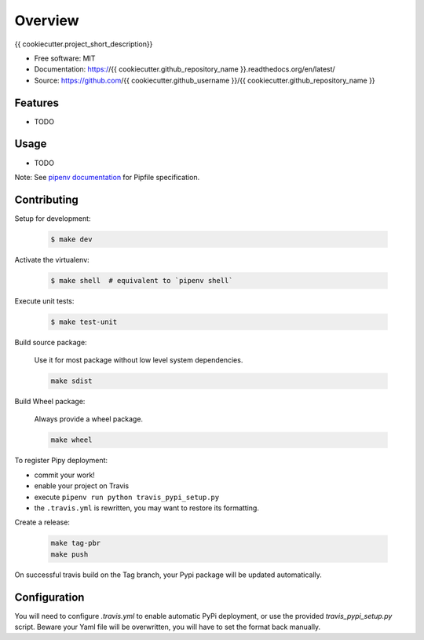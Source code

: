 ========
Overview
========

.. image:: https://travis-ci.org/{{ cookiecutter.github_username }}/{{ cookiecutter.github_repository_name }}.svg?branch=master
    :target: https://travis-ci.org/{{ cookiecutter.github_username }}/{{ cookiecutter.github_repository_name }}
.. image:: https://readthedocs.org/projects/{{ cookiecutter.github_repository_name }}/badge/?version=latest
   :target: http://{{ cookiecutter.github_repository_name }}.readthedocs.io/en/latest/?badge=latest
   :alt: Documentation Status
.. image:: https://coveralls.io/repos/github/{{ cookiecutter.github_username }}/{{ cookiecutter.github_repository_name }}/badge.svg
   :target: https://coveralls.io/github/{{ cookiecutter.github_username }}/{{ cookiecutter.github_repository_name }}
.. image:: https://badge.fury.io/py/{{ cookiecutter.github_repository_name }}.svg
   :target: https://pypi.python.org/pypi/{{ cookiecutter.github_repository_name }}/
   :alt: Pypi package
.. image:: https://img.shields.io/badge/license-MIT-blue.svg
   :target: ./LICENSE
   :alt: MIT licensed

{{ cookiecutter.project_short_description}}

* Free software: MIT
* Documentation: https://{{ cookiecutter.github_repository_name }}.readthedocs.org/en/latest/
* Source: https://github.com/{{ cookiecutter.github_username }}/{{ cookiecutter.github_repository_name }}

Features
--------

* TODO

Usage
-----

* TODO


Note: See `pipenv documentation <https://github.com/kennethreitz/pipenv>`_ for Pipfile
specification.

Contributing
------------

Setup for development:

    .. code-block:: bash

        $ make dev

Activate the virtualenv:

    .. code-block:: bash

        $ make shell  # equivalent to `pipenv shell`

Execute unit tests:

    .. code-block:: bash

        $ make test-unit


Build source package:

    Use it for most package without low level system dependencies.

    .. code-block:: bash

        make sdist

Build Wheel package:

    Always provide a wheel package.

    .. code-block:: bash

        make wheel

To register Pipy deployment:

- commit your work!
- enable your project on Travis
- execute ``pipenv run python travis_pypi_setup.py``
- the ``.travis.yml`` is rewritten, you may want to restore its formatting.

Create a release:

    .. code-block:: bash

        make tag-pbr
        make push

On successful travis build on the Tag branch, your Pypi package will be updated automatically.

Configuration
-------------

You will need to configure `.travis.yml` to enable automatic PyPi deployment, or use the provided
`travis_pypi_setup.py` script. Beware your Yaml file will be overwritten, you will have to set the
format back manually.
